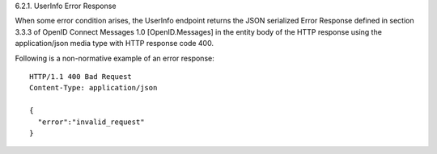 6.2.1.  UserInfo Error Response

When some error condition arises, the UserInfo endpoint returns the JSON serialized Error Response defined in section 3.3.3 of OpenID Connect Messages 1.0 [OpenID.Messages] in the entity body of the HTTP response using the application/json media type with HTTP response code 400.

Following is a non-normative example of an error response:

::

    HTTP/1.1 400 Bad Request
    Content-Type: application/json
    
    {
      "error":"invalid_request"
    }

